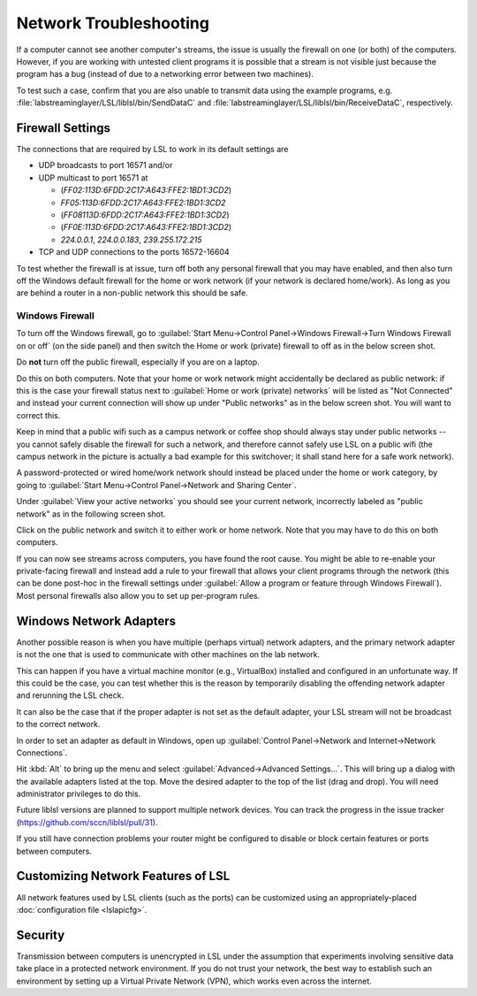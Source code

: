 Network Troubleshooting
#######################

If a computer cannot see another computer's streams, the issue is usually the
firewall on one (or both) of the computers.
However, if you are working with untested client programs it is possible that a
stream is not visible just because the program has a bug (instead of due to a
networking error between two machines).

To test such a case, confirm that you are also unable to transmit data using
the example programs, e.g. :file:`labstreaminglayer/LSL/liblsl/bin/SendDataC`
and :file:`labstreaminglayer/LSL/liblsl/bin/ReceiveDataC`, respectively.

.. _firewallsettings:

Firewall Settings
*****************

The connections that are required by LSL to work in its default settings are

- UDP broadcasts to port 16571 and/or
- UDP multicast to port 16571 at

  - (`FF02:113D:6FDD:2C17:A643:FFE2:1BD1:3CD2`)
  - `FF05:113D:6FDD:2C17:A643:FFE2:1BD1:3CD2`
  - (`FF08113D:6FDD:2C17:A643:FFE2:1BD1:3CD2`)
  - (`FF0E:113D:6FDD:2C17:A643:FFE2:1BD1:3CD2`)
  - `224.0.0.1`, `224.0.0.183`, `239.255.172.215`

- TCP and UDP connections to the ports 16572-16604

To test whether the firewall is at issue, turn off both any personal firewall
that you may have enabled, and then also turn off the Windows default firewall
for the home or work network (if your network is declared home/work).
As long as you are behind a router in a non-public network this should be safe.

Windows Firewall
================

To turn off the Windows firewall, go to
:guilabel:`Start Menu->Control Panel->Windows Firewall->Turn Windows Firewall on or off`
(on the side panel) and then switch the Home or work (private) firewall to off
as in the below screen shot.

Do **not** turn off the public firewall, especially if you are on a laptop.

.. image:: ../images/firewall-turnoff.png

Do this on both computers.
Note that your home or work network might accidentally be declared as public
network: if this is the case your firewall status next to
:guilabel:`Home or work (private) networks` will be listed as "Not Connected"
and instead your current connection will show up under "Public networks" as in
the below screen shot.
You will want to correct this.

.. image:: ../images/firewall-badconfig.png

Keep in mind that a public wifi such as a campus network or coffee shop should
always stay under public networks -- you cannot safely disable the firewall for
such a network, and therefore cannot safely use LSL on a public wifi (the
campus network in the picture is actually a bad example for this switchover; it
shall stand here for a safe work network).

A password-protected or wired home/work network should instead be placed under
the home or work category, by going to
:guilabel:`Start Menu->Control Panel->Network and Sharing Center`.

Under :guilabel:`View your active networks` you should see your current
network, incorrectly labeled as "public network" as in the following screen shot.

.. image:: ../images/network-reconfig-a.png

Click on the public network and switch it to either work or home network.
Note that you may have to do this on both computers.

If you can now see streams across computers, you have found the root cause.
You might be able to re-enable your private-facing firewall and instead add
a rule to your firewall that allows your client programs through the network
(this can be done post-hoc in the firewall settings under
:guilabel:`Allow a program or feature through Windows Firewall`).
Most personal firewalls also allow you to set up per-program rules.

Windows Network Adapters
************************

Another possible reason is when you have multiple (perhaps virtual) network
adapters, and the primary network adapter is not the one that is used to
communicate with other machines on the lab network.

This can happen if you have a virtual machine monitor (e.g., VirtualBox)
installed and configured in an unfortunate way.
If this could be the case, you can test whether this is the reason by
temporarily disabling the offending network adapter and rerunning the LSL check.

It can also be the case that if the proper adapter is not set as the default
adapter, your LSL stream will not be broadcast to the correct network.

In order to set an adapter as default in Windows, open up
:guilabel:`Control Panel->Network and Internet->Network Connections`.

Hit :kbd:`Alt` to bring up the menu and select
:guilabel:`Advanced->Advanced Settings...`.
This will bring up a dialog with the available adapters listed at the top.
Move the desired adapter to the top of the list (drag and drop).
You will need administrator privileges to do this.

Future liblsl versions are planned to support multiple network devices.
You can track the progress in the issue tracker
(https://github.com/sccn/liblsl/pull/31).

.. image:: ../images/advanced_network_settings.png

If you still have connection problems your router might be configured to
disable or block certain features or ports between computers.

Customizing Network Features of LSL
***********************************
All network features used by LSL clients (such as the ports) can be customized
using an appropriately-placed :doc:`configuration file <lslapicfg>`.

Security
********
Transmission between computers is unencrypted in LSL under the assumption that experiments involving sensitive data take place in a protected network environment. If you do not trust your network, the best way to establish such an environment by setting up a Virtual Private Network (VPN), which works even across the internet.
